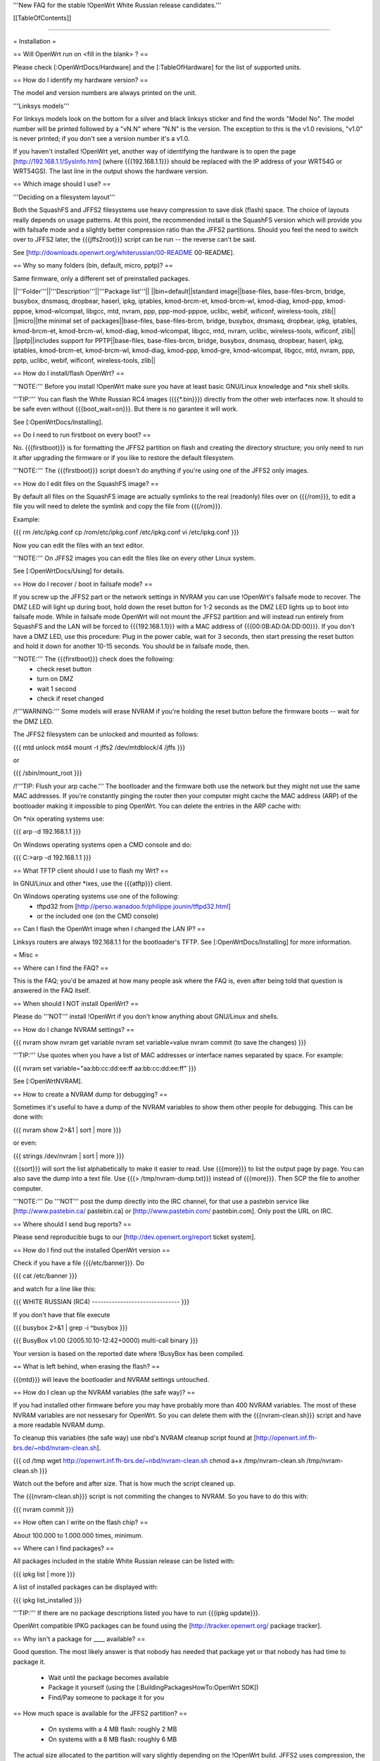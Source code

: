 '''New FAQ for the stable !OpenWrt White Russian release candidates.'''


[[TableOfContents]]


####################################################

= Installation =

== Will OpenWrt run on <fill in the blank> ? ==

Please check [:OpenWrtDocs/Hardware] and the [:TableOfHardware] for the list of
supported units.


== How do I identify my hardware version? ==

The model and version numbers are always printed on the unit.

'''Linksys models'''

For linksys models look on the bottom for a silver and black linksys sticker and find the
words "Model No". The model number will be printed followed by a "vN.N" where "N.N" is the
version. The exception to this is the v1.0 revisions, "v1.0" is never printed; if you don't
see a version number it's a v1.0.

If you haven't installed !OpenWrt yet, another way of identifying the hardware is to
open the page [http://192.168.1.1/SysInfo.htm] (where {{{192.168.1.1}}} should be
replaced with the IP address of your WRT54G or WRT54GS). The last line in the
output shows the hardware version.


== Which image should I use? ==

'''Deciding on a filesystem layout'''

Both the SquashFS and JFFS2 filesystems use heavy compression to save disk (flash)
space. The choice of layouts really depends on usage patterns. At this point, the
recommended install is the SquashFS version which will provide you with failsafe mode
and a slightly better compression ratio than the JFFS2 partitions. Should you feel
the need to switch over to JFFS2 later, the {{{jffs2root}}} script can be run -- the
reverse can't be said.

See [http://downloads.openwrt.org/whiterussian/00-README 00-README].


== Why so many folders (bin, default, micro, pptp)? ==

Same firmware, only a different set of preinstalled packages.

||'''Folder'''||'''Description'''||'''Package list'''||
||bin=default||standard image||base-files, base-files-brcm, bridge, busybox, dnsmasq, dropbear, haserl, ipkg, iptables, kmod-brcm-et, kmod-brcm-wl, kmod-diag, kmod-ppp, kmod-pppoe, kmod-wlcompat, libgcc, mtd, nvram, ppp, ppp-mod-pppoe, uclibc, webif, wificonf, wireless-tools, zlib||
||micro||the minimal set of packages||base-files, base-files-brcm, bridge, busybox, dnsmasq, dropbear, ipkg, iptables, kmod-brcm-et, kmod-brcm-wl, kmod-diag, kmod-wlcompat, libgcc, mtd, nvram, uclibc, wireless-tools, wificonf, zlib||
||pptp||includes support for PPTP||base-files, base-files-brcm, bridge, busybox, dnsmasq, dropbear, haserl, ipkg, iptables, kmod-brcm-et, kmod-brcm-wl, kmod-diag, kmod-ppp, kmod-gre, kmod-wlcompat, libgcc, mtd, nvram, ppp, pptp, uclibc, webif, wificonf, wireless-tools, zlib||


== How do I install/flash OpenWrt? ==

'''NOTE:''' Before you install !OpenWrt make sure you have at least basic GNU/Linux
knowledge and *nix shell skills.

'''TIP:''' You can flash the White Russian RC4 images ({{{*.bin}}}) directly from the
other web interfaces now. It should to be safe even without {{{boot_wait=on}}}. But
there is no garantee it will work.

See [:OpenWrtDocs/Installing].


== Do I need to run firstboot on every boot? ==

No. {{{firstboot}}} is for formatting the JFFS2 partition on flash and creating the
directory structure; you only need to run it after upgrading the firmware or if you
like to restore the default filesystem.

'''NOTE:''' The {{{firstboot}}} script doesn't do anything if you're using one of the
JFFS2 only images.


== How do I edit files on the SquashFS image? ==

By default all files on the SquashFS image are actually symlinks to the real
(readonly) files over on {{{/rom}}}, to edit a file you will need to delete
the symlink and copy the file from {{{/rom}}}.

Example:

{{{
rm /etc/ipkg.conf
cp /rom/etc/ipkg.conf /etc/ipkg.conf
vi /etc/ipkg.conf
}}}

Now you can edit the files with an text editor.

'''NOTE:''' On JFFS2 images you can edit the files like on every other Linux system.

See [:OpenWrtDocs/Using] for details.


== How do I recover / boot in failsafe mode? ==

If you screw up the JFFS2 part or the network settings in NVRAM you can use
!OpenWrt's failsafe mode to recover. The DMZ LED will light up during boot, hold down
the reset button for 1-2 seconds as the DMZ LED lights up to boot into failsafe mode.
While in failsafe mode OpenWrt will not mount the JFFS2 partition and will instead run
entirely from SquashFS and the LAN will be forced to {{{192.168.1.1}}}  with a MAC
address of {{{00:0B:AD:0A:DD:00}}}. If you don't have a DMZ LED, use this procedure:
Plug in the power cable, wait for 3 seconds, then start pressing the reset button and
hold it down for another 10-15 seconds. You should be in failsafe mode, then.

'''NOTE:''' The {{{firstboot}}} check does the following:
 * check reset button
 * turn on DMZ
 * wait 1 second
 * check if reset changed

/!\ '''WARNING:''' Some models will erase NVRAM if you're holding the reset button before
the firmware boots -- wait for the DMZ LED.

The JFFS2 filesystem can be unlocked and mounted as follows:

{{{
mtd unlock mtd4
mount -t jffs2 /dev/mtdblock/4 /jffs
}}}

or

{{{
/sbin/mount_root
}}}

/!\ '''TIP: Flush your arp cache.''' The bootloader and the firmware both use the network
but they might not use the same MAC addresses. If you're constantly pinging the router then
your computer might cache the MAC address (ARP) of the bootloader making it impossible to ping
OpenWrt. You can delete the entries in the ARP cache with:

On *nix operating systems use:

{{{
arp -d 192.168.1.1
}}}

On Windows operating systems open a CMD console and do:

{{{
C:\>arp -d 192.168.1.1
}}}


== What TFTP client should I use to flash my Wrt? ==

In GNU/Linux and other *ixes, use the {{{atftp}}} client.

On Windows operating systems use one of the following:
 * tftpd32 from [http://perso.wanadoo.fr/philippe.jounin/tftpd32.html]
 * or the included one (on the CMD console)


== Can I flash the OpenWrt image when I changed the LAN IP? ==

Linksys routers are always 192.168.1.1 for the bootloader's TFTP.
See [:OpenWrtDocs/Installing] for more information.




= Misc =

== Where can I find the FAQ? ==

This is the FAQ; you'd be amazed at how many people ask where the FAQ is,
even after being told that question is answered in the FAQ itself.


== When should I NOT install OpenWrt? ==

Please do '''NOT''' install !OpenWrt if you don't know anything about GNU/Linux and
shells.


== How do I change NVRAM settings? ==

{{{
nvram show
nvram get variable
nvram set variable=value
nvram commit (to save the changes)
}}}

'''TIP:''' Use quotes when you have a list of MAC addresses or interface
names separated by space.  For example:

{{{
nvram set variable="aa:bb:cc:dd:ee:ff aa:bb:cc:dd:ee:ff"
}}}

See [:OpenWrtNVRAM].


== How to create a NVRAM dump for debugging? ==

Sometimes it's useful to have a dump of the NVRAM variables to show them other
people for debugging. This can be done with:

{{{
nvram show 2>&1 | sort | more
}}}

or even:

{{{
strings /dev/nvram | sort | more
}}}

{{{sort}}} will sort the list alphabetically to make it easier to read. Use
{{{more}}} to list the output page by page. You can also save the dump into a
text file. Use {{{> /tmp/nvram-dump.txt}}} instead of {{{more}}}. Then SCP the file
to another computer.

'''NOTE:''' Do '''NOT''' post the dump directly into the IRC channel, for that use
a pastebin service like [http://www.pastebin.ca/ pastebin.ca] or
[http://www.pastebin.com/ pastebin.com]. Only post the URL on IRC.


== Where should I send bug reports? ==

Please send reproducible bugs to our [http://dev.openwrt.org/report ticket system].


== How do I find out the installed OpenWrt version ==

Check if you have a file {{{/etc/banner}}}. Do

{{{
cat /etc/banner
}}}

and watch for a line like this:

{{{
WHITE RUSSIAN (RC4) -------------------------------
}}}

If you don't have that file execute

{{{
busybox 2>&1 | grep -i ^busybox
}}}

{{{
BusyBox v1.00 (2005.10.10-12:42+0000) multi-call binary
}}}

Your version is based on the reported date where !BusyBox has been compiled.


== What is left behind, when erasing the flash? ==

{{{mtd}}} will leave the bootloader and NVRAM settings untouched.


== How do I clean up the NVRAM variables (the safe way)? ==

If you had installed other firmware before you may have probably more than
400 NVRAM variables. The most of these NVRAM variables are not nessesary for
OpenWrt. So you can delete them with the {{{nvram-clean.sh}}} script and have
a more readable NVRAM dump.

To cleanup this variables (the safe way) use nbd's NVRAM cleanup script found
at [http://openwrt.inf.fh-brs.de/~nbd/nvram-clean.sh].

{{{
cd /tmp
wget http://openwrt.inf.fh-brs.de/~nbd/nvram-clean.sh
chmod a+x /tmp/nvram-clean.sh
/tmp/nvram-clean.sh
}}}

Watch out the before and after size. That is how much the script cleaned up.

The {{{nvram-clean.sh}}} script is not commiting the changes to NVRAM.
So you have to do this with:

{{{
nvram commit
}}}


== How often can I write on the flash chip? ==

About 100.000 to 1.000.000 times, minimum.


== Where can I find packages? ==

All packages included in the stable White Russian release can be listed with:

{{{
ipkg list | more
}}}

A list of installed packages can be displayed with:

{{{
ipkg list_installed
}}}

'''TIP:''' If there are no package descriptions listed you have to run
{{{ipkg update}}}.

OpenWrt compatible IPKG packages can be found using the
[http://tracker.openwrt.org/ package tracker].


== Why isn't a package for ____ available? ==

Good question. The most likely answer is that nobody has needed that package
yet or that nobody has had time to package it.

 * Wait until the package becomes available
 * Package it yourself (using the [:BuildingPackagesHowTo:OpenWrt SDK])
 * Find/Pay someone to package it for you


== How much space is available for the JFFS2 partition? ==

 * On systems with a 4 MB flash: roughly 2 MB
 * On systems with a 8 MB flash: roughly 6 MB

The actual size allocated to the partition will vary slightly depending on
the !OpenWrt build. JFFS2 uses compression, the amount of data that can be
stored on that partition will be higher than the above values.


== How do I reflash / How do I revert back to my previous firmware? ==

Make sure you have set {{{boot_wait=on}}}. To verify this do:

{{{
nvram get boot_wait
}}}

should return {{{on}}}. You can set {{{boot_wait=on}}} to on by doing:

{{{
nvram set boot_wait=on
nvram commit
}}}

When this is done you can follow the [:OpenWrtDocs/Deinstalling] page.


== Does OpenWrt have a web interface? ==

'''Yes.''' The {{{default}}} and {{{pptp}}} optimized images will have the web interface
(called !OpenWrt Administrative Console or webif for short) integrated.

A "Screenshot" is a available at [http://openwrt.inf.fh-brs.de/~nbd/webif/wireless-config.sh.html].

Nbd will add more features in the future. We're looking for some webif developers too.

'''NOTE:''' This web interface is in development. Basic features like firmware
upgrade, internet configuration (PPPoE, DHCP, ...) and WLAN configuration works.

The !OpenWrt web interface is based on a set of shell and awk scripts and
the form processing is done with [http://haserl.sourceforge.net/ haserl].
It uses the !BusyBox HTTPD server.

'''TIP:''' You still can configure everything in the pure CLI (command line interface) too.
If you prefer this way than do so. When you like images without the haserl and webif packages
use either the {{{micro}}} image or create your own images using the !OpenWrt
[:ImageBuilderHowTo:Image Builder].


== Why is the OpenWrt firmware so bare? ==

OpenWrt's design philosophy is to not lock the user down to a particular set of
features but rather to provide a basic framework which can be endlessly customized
through it's package support and writable JFFS2 filesystem. The firmware itself
contains a minimal "core" filesystem with the intent on giving as much space as
possible to the JFFS2 filesystem; the core provides minimal functionality while
the JFFS2 filesystem allows the user to add software packages and modify the core
scripts. The use of a package system allows the user to customize the set of
features required with regard to available space, without wasting space on unused
features.

As an example, the typical WRT54G contains 4 MB of flash while the WRT54GS contains
8 MB of flash. The typical firmware is intended to fit on a WRT54G, leaving 4 MB of
flash completely unused on the WRT54GS. With OpenWrt, the JFFS2 partition will
inherit the extra 4 MB of space, allowing more packages and thus more features.


== Who maintains OpenWrt? ==

!OpenWrt is the collaboration of many people. The two people responsible for the
creation are Gerry Rozema (aka groz) and Mike Baker (aka mbm, or embeem to tivo hacking
fans). The core developers with write access to the subversion repository are:

{{{
Mike Baker <mbm>
Imre Kaloz <Kaloz>
Waldemar Brodkorb <wbx>
Nicolas Thill <Nico>
Felix Fietkau <nbd>
Florian Fainelli <florian>
Oliver Ertl <olli04>
}}}


== How do I access the syslog messages? ==

Use the {{{logread}}} program to read syslog messages. Syslog stores the
messages in the Wrt's RAM. When the specified part of the RAM gets full
syslog deletes the old messages.

To log to a remote syslog server use:

{{{
nvram set log_ipaddr=aaa.bbb.ccc.ddd
}}}

Replace {{{aaa.bbb.ccc.ddd}}} with the IP address of your remote syslog
server where you want to log to.

See [:MiniHowtos] for details on remote logging.


== How do I have it do something every YYY seconds/minutes? ==

!OpenWrt uses {{{crond}}}. So you have to setup a cronjob like on every
Linux system.

See [:HowtoEnableCron] for details.


== What's the magic behind /sbin/wifi is doing? ==

The {{{/sbin/wifi}}} program reads the wireless {{{wl0_}}} settings from
NVRAM and reconfigures the Broadcom wireless driver ({{{wl.o}}}). This is
because the Broadcom wireless driver wants the NVRAM variables in a special
order.

The source code for {{{/sbin/wifi}}} is available in SVN. Browse the
[https://dev.openwrt.org/file/branches/whiterussian/openwrt/package/wificonf/wificonf.c wificonf.c source].


== How do I open a WRT54G/WRT54GS? ==

/!\ '''WARNING:''' Opening the case will void your warranty; if you're running
a third party firmware you have already voided your warranty.

Linksys uses a screwless case, the blue front panel holds the case together.
Remove the antennas then pull the blue panel off, the remaining pieces will
slide apart. See [http://voidmain.is-a-geek.net/redhat/wrt54g_revival.html pictures].

The easy way to open the case is to get a firm grip on one of the blue legs
and one of the grey legs and quickly yank apart, it will take some force to
open the WRT54G for the first time.

Some cases have screws.


== When using the SSH client from OpenWrt, I get the following message: "no auths methods could be used". ==

The message {{{no auths methods could be used}}} is related to the following
utilization: {{{dropbear}}} as SSH client and {{{openssh}}} as {{{sshd}}}
server, basically, activating this option in {{{/etc/ssh/sshd_config}}} works:

{{{
PasswordAuthentication yes
}}}


####################################################

= Networking =

== How do I create a DHCP server? ==

The [http://thekelleys.org.uk/dnsmasq/doc.html dnsmasq] program acts as
DNS and DHCP server in !OpenWrt. By default it hands out IP addresses from

{{{192.168.1.100}}} to {{{192.168.1.250}}}.

To change this you have to set two NVRAM variables.

{{{
nvram set dhcp_start=<start_number>
nvram set dhcp_num=<number_of_hosts>
nvram commit
}}}

and restart {{{dnsmasq}}} with:

{{{
killall -9 dnsmasq; /etc/init.d/S50dnsmasq
}}}

For more details on howto configure static IP addresses see [:OpenWrtDocs/dnsmasq].


== Where should I put custom firewall rules? ==

They go into the file {{{/etc/firewall.user}}}. This file has a few examples in it as well.
Don't forget to rerun the {{{/etc/firewall.user}}} scirpt to activate your changes.

{{{/etc/firewall.user}}} gets called from the {{{/etc/init.d/S45firewall}}} script on each
reboot.

Since !OpenWrt uses the standard Linux {{{iptables}}} for firewalling a good starting
point for documentation is [http://www.netfilter.org/documentation/].


== How do I configure QoS aka traffic shaping in OpenWrt? ==

QoS in !OpenWrt is based on {{{tc}}}, HFSC and [http://l7-filter.sourceforge.net/ Layer 7 filters].
This script is only shaping on your uplink. The QoS package only works in
White Russian RC4 and later version.

Download and install the {{{qos-scripts}}} package:

{{{
ipkg install http://openwrt.inf.fh-brs.de/~nbd/qos-scripts_0.3_all.ipk
}}}

Then edit {{{/etc/config/qos-wan}}}.  This file has a number of
examples and the syntax description in it. Be sure to uncomment the
{{{option:enabled}}} line and set the {{{option:upload}}} and
{{{option:download}}} correctly.

If you're using L7 filters in the config file you have to install the
{{{iptables-mod-filter}}} package. This package contains a few L7 filters.
Alternativly you can download extra filters from [http://l7-filter.sourceforge.net/protocols Layer 7 filters]
and save the {{{.pat}}} files into the {{{/etc/l7-protocols}}} directory.

Finally start QoS with

{{{
ifdown wan && ifup wan
}}}

This calls the QoS script via the hotplug code.


== How do I route wireless instead of a bridging LAN and WIFI? ==

See [:OpenWrtDocs/Configuration].


== How do I set the timezone and make it stick between reboots? ==

!OpenWrt stores the timezone in the {{{/etc/TZ}}} file.

'''NOTE:''' Most routers does '''NOT''' have a CMOS hardware clock. That means
you have to sync the time after every reboot.

For details on configuring your timezone see [:OpenWrtDocs/Configuration].


== What is br0? ==

By default the LAN ports and the wireless interface are bridged together as the virtual
interface {{{br0}}}, allowing the LAN and wireless to share the same IP range.


== How do I configure MAC address cloning in OpenWrt? ==

To enable MAC address cloning in !OpenWrt on the WAN interface you have to set the
{{{wan_hwaddr}}} NVRAM variable.

{{{
nvram set wan_hwaddr="aa:bb:cc:dd:ee:ff"
nvram commit
}}}

After that reboot your Wrt router.

{{{
reboot
}}}

Now check the MAC address on the your WAN interface with the {{{ifconfig}}} command.
Your WAN interface should have the MAC address which you set in the NVRAM variable above.


== How do I enable WEP encryption? ==

{{{
ifdown wifi
nvram set wl0_wep=enabled
nvram set wl0_key=1
nvram set wl0_key1=deadbeef12345deadbeef12345
ifup wifi
/sbin/wifi
}}}

The WEP key {{{wl0_key1}}} must be in '''HEX''' format (allowed HEX digits are 0-9
and a-f lower case). The length of the key must be exact 26 HEX digits than you have
a 128 bit WEP key. Avoid using WEP keys with 00 at the end, otherwise the driver won't
be able to detect the key length correctly.

To save these settings and have the WEP key set each bootup, save the changes to NVRAM:

{{{
nvram commit
}}}

See [:OpenWrtDocs/Configuration] for details.


== How do I use WiFi Protected Access (WPA)? ==

You have to install the {{{nas}}} package (which provides WPA encryption) if not already
done with:

{{{
ipkg install nas
}}}

Now set some NVRAM variables:

{{{
nvram set wl0_akm=psk
nvram set wl0_crypto=tkip
nvram set wl0_wpa_psk=<your_preshared_key>
nvram commit
}}}

Replace {{{<your_preshared_key>}}} to appropriate.

'''NOTE:''' The length of the {{{wl0_wpa_psk}}} NVRAM variable must be at least 8 chars
up to 63 chars.

Start WPA with

{{{
/etc/init.d/S41wpa
}}}

Check with the {{{ps}}} command if there is a {{{nas}}} process running. If it's not working
try rebooting the router.

For details and howto configure WPA2 or AES encryption see [:OpenWrtDocs/Configuration].


== How can I put it in Client Mode? ==

OpenWrt can be configured as Bridged Client Mode or Routed Client Mode.

For more details on configuring the Wrt as a wireless client, see [:ClientModeHowto].


== Wireless Distribution System (WDS) / Repeater / Bridge ==

This is an ASCII art for what WDS can be useful.

{{{
                / - - - Wireless Clients
               |
INTERNET-----WRT54G_1- - - - - -WRT54G_2 - - - - - Wireless Clients
             | | | |            | | | |
            4 clients          4 clients

----- Cable link
- - - Wlan link
}}}

With WDS you can connect wireless clients to all APs. In client mode this
is not possible.

This is done again by setting up some NVRAM variables in WRT54G_2.

{{{
nvram set wl0_lazywds=0
nvram set wl0_wds=aa:bb:cc:dd:ee:ff
nvram commit
ifup wifi; /sbin/wifi
}}}

Replace {{{aa:bb:cc:dd:ee:ff}}} with the MAC address of the router you would
like to connect via WDS. In this example the MAC of WRT54G_1. There is no need 
to change the NVRAM variables in WRT54G_1.

If the other router is running OpenWrt too you can get the MAC address from output of:

{{{
iwconfig eth1
}}}

/!\ '''IMPORTANT:''' Use the correct [:OpenWrtDocs/Configuration#NetworkInterfaceNames:network interface name]
for your hardware.

See [:OpenWrtDocs/Configuration] for details.


== How do I disable ESSID broadcast? ==

This can be done easily with

{{{
nvram set wl0_closed=1
/sbin/wifi
}}}

To keep the settings over a reboot run:

{{{
nvram commit
}}}


== Why does it report 255 mW / 31 dBm for the wireless txpwr? ==

It lies.

The txpwr is not actually 255, 255 is just the target value. The actual value will
be capped by the driver to a maximum of maximum of {{{pa0maxpwr}}} (unless you turn
on the override). This is the exact same way it's handled in the OEM firmwares.
(Chances are that we'll just set it to {{{pa0maxpwr}}} in future releases to finally
kill this question)


== Can I adjust the transmit power? ==

Yes, but cranking the power to the maximum won't help you any. You might transmit farther
but the noise level will be higher (and will probably bleed into the neighbouring channels)
and your recieve sensitivity won't be improved any, limiting your distance. If you want better
range go buy better antennas.


== What is the difference between wl0_* and wl_* variables? ==

Use the {{{wl0_*}}} variables. The {{{wl_*}}} variables are obsolete and unused.


== How do I configure PPPoE for Internet access? ==

That's easy. Just set some NVRAM variables and plug your DSL modem into the WAN port.

/!\ '''IMPORTANT:''' Use the correct [:OpenWrtDocs/Configuration#NetworkInterfaceNames:network interface name]
for your hardware version in the {{{pppoe_ifname}}} NVRAM variable.

{{{
nvram set wan_ifname=ppp0
nvram set wan_proto=pppoe
nvram set ppp_idletime=10
nvram set ppp_mtu=1492 # The MTU of your ISP
nvram set ppp_passwd=<your_isp_password>
nvram set ppp_redialperiod=15
nvram set ppp_username=<your_isp_login>
nvram set pppoe_ifname=<your_WAN_interface_name>
nvram commit
}}}

When done bring up the WAN connection with:

{{{
ifup wan
}}}

See [:OpenWrtDocs/Configuration] for details.


== How do I configure DHCP for internet access? ==

By default !OpenWrt will listen on the WAN interface for a another DHCP server in
your LAN. Use this kind of internet access f.e. if you have a cable modem.

When you have configured PPPoE before than set the following NVRAM variables
to activate DHCP on the WAN interface.

{{{
nvram set wan_ifname=<your_WAN_interface_name>
nvram set wan_proto=dhcp
nvram commit
}}}

/!\ '''IMPORTANT:''' Use the correct [:OpenWrtDocs/Configuration#NetworkInterfaceNames:network interface name]
for your hardware.

When done bring up the WAN connection with:

{{{
ifup wan
}}}


== How do I configure PPTP for internet access? ==

Install the {{{pptp}}} package via

{{{
ipkg install pptp
}}}

'''TIP:''' If you have no Internet connection for installing the package, you can flash the
PPTP optimized images (with preinstalled PPTP packages instead of PPPoE packages) from his
[http://downloads.openwrt.org/whiterussian/newest/pptp/ download directory].

When you have done this set the following NVRAM variables.

/!\ '''IMPORTANT:''' Use the correct [:OpenWrtDocs/Configuration#NetworkInterfaceNames:network interface name]
for your hardware version in the {{{pptp_ifname}}} NVRAM variable.

{{{
nvram set wan_proto=pptp
nvram set wan_ifname=ppp0
nvram set pptp_ifname=<your_WAN_interface_name>
nvram set pptp_proto=static
nvram set pptp_server_ip=<pptp_server_ip_from_your_isp>
nvram set ppp_username=<your_isp_login>
nvram set ppp_passwd=<your_isp_password>
nvram set ppp_redialperiod=30
nvram set ppp_idletime=5
nvram set ppp_mtu=1492 # The MTU of your ISP
nvram set wan_ipaddr=<your_wan_ip>
nvram set wan_netmask=255.255.255.0
nvram commit
}}}

Than bring up your WAN interface where your modem is connected to via:

{{{
ifup wan
}}}

For more information see the [:PPTPClientHowto].



####################################################

= Development =

See also the !OpenWrt [http://dev.openwrt.org/ development center] website. There you can browse
the source code and send reproducible bugs with the ticket system (in trac).


== How do I create a package? ==

See [:BuildingPackagesHowTo].


== Requirements for compiling OpenWrt ==

For compiling !OpenWrt (from SVN or from the tarball, both the White Russian stable release)
you need at least a recent GNU/Linux distribution and the following programs installed:

{{{
gcc, g++, binutils, patch, bzip2, flex, bison, make, gettext, unzip, libz-dev and
libc headers
}}}

When you get error messages related to libnvram, upgrade {{{make}}} to version 3.80.
If that is not working as expected patch {{{make}}} 3.80 with the
[http://ftp.debian.org/debian/pool/main/m/make/make_3.80-9.diff.gz Debian make patches].

Approximately required disc space for compiling OpenWrt:

||'''Branch'''||'''Min.'''||'''Max.'''||
||Stable Source||1.5 GB||3.5 GB||
||Development||?||3.8 GB||


== Where is the subversion (SVN) repository ? ==

!OpenWrt switched from CVS to subversion (SVN).

'''Stable Release'''

At the moment we have no stable supported release. You can get release candidates for
the next stable !OpenWrt release in binary format: [http://downloads.openwrt.org/whiterussian/].

'''Stable Source'''

The stable source code can be found in the above directory or from our SVN repository.
This is not recommended for beginners; we will not troubleshoot failed compiles.

{{{
svn co https://svn.openwrt.org/openwrt/branches/whiterussian/openwrt/
}}}

[http://dev.openwrt.org/browser/branches/whiterussian/openwrt/ Browse] the stable source SVN branch.

'''Development'''

Development take place in SVN. You get the source via:

{{{
svn co https://svn.openwrt.org/openwrt/trunk/openwrt/
}}}

[http://dev.openwrt.org/browser/trunk/openwrt/ Browse] the development SVN branch.


== Should I report bugs releated to the buildroot system ==

Yes. If you find any bugs, please use our [http://dev.openwrt.org/report ticket system]
or send a report to openwrt-devel@openwrt.org. You can send patches for the bugs as well.

/!\ '''NOTE:''' Changes to the buildroot system or the associated {{{Makefiles}}}
could break the compile process. Please do not submit bug reports against modified
copies of buildroot. Thanks.


== Where is the buildroot documentation? ==

See [http://downloads.openwrt.org/docs/buildroot-documentation.html buildroot documentation].
